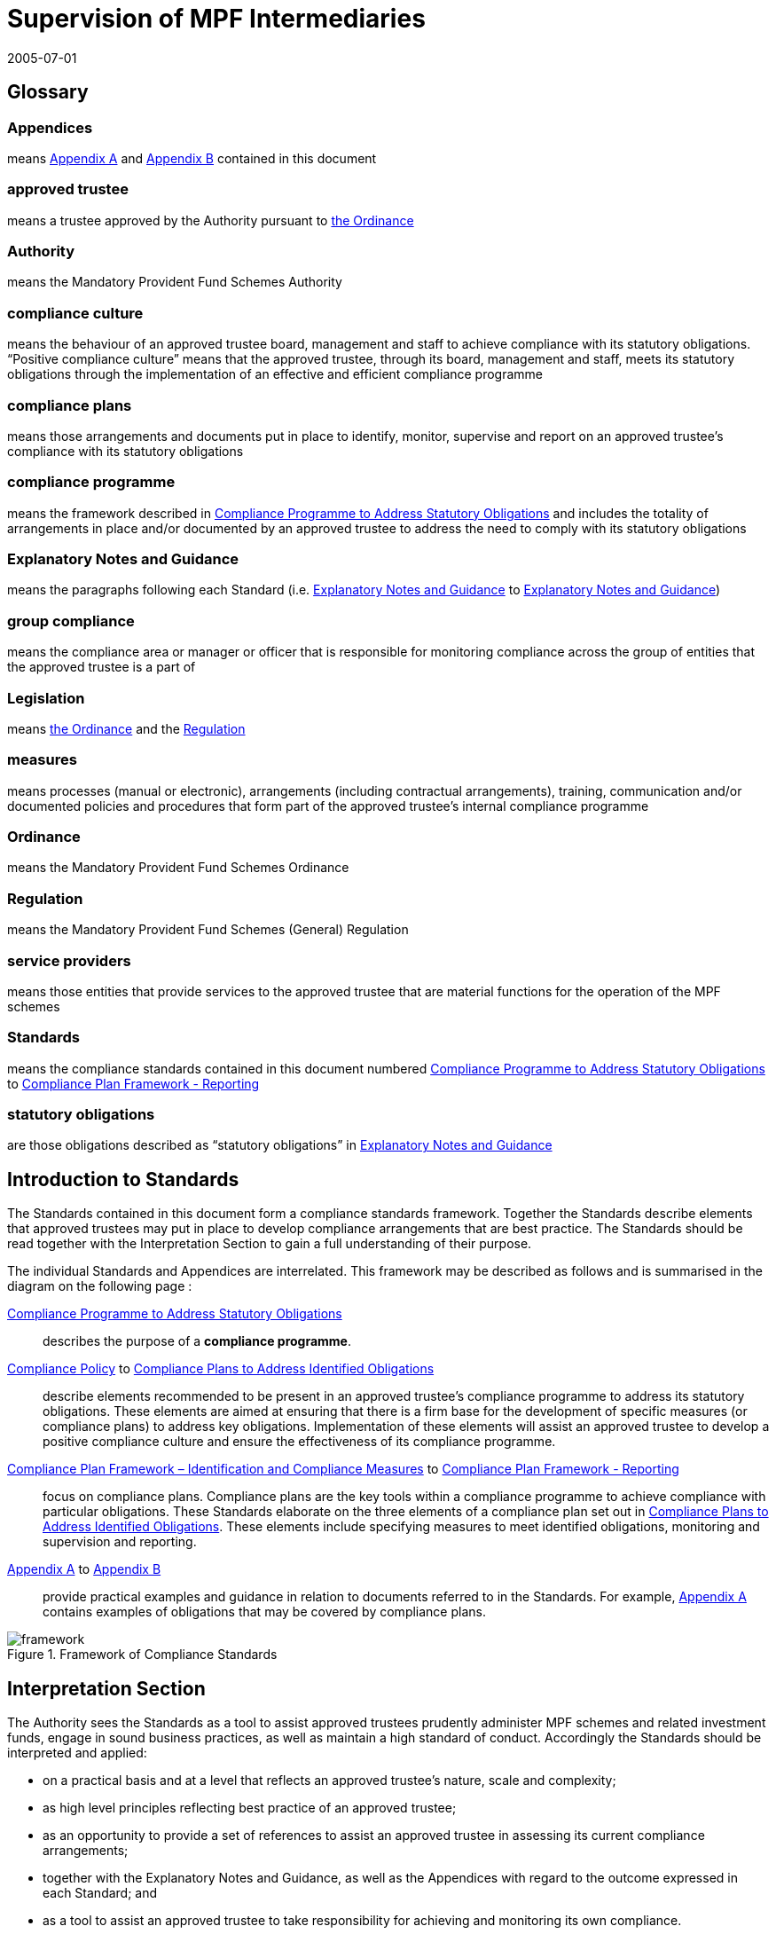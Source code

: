= Supervision of MPF Intermediaries
:edition: 1
:revdate: 2005-07-01
:copyright-year: 2005
:language: en
:title: Supervision of MPF Intermediaries
:doctype: Compliance Standards for MPF Approved Trustees
:draft:
:stem:
:xrefstyle: short
:appendix-caption: Appendix
:appendix-refsig: Appendix
:section-caption: Paragraph
:section-refsig: Paragraph
:table-caption: Table
:example-caption: Figure
:mn-document-class: mpfd
:mn-output-extensions: xml,pdf,html

// http://www.mpfa.org.hk/eng/legislation_regulations/legulations_ordinance/standards/files/compliance_standards_first_edition.pdf

== Glossary

=== Appendices

means <<appendix1>> and <<appendix2>> contained in this document

=== approved trustee

means a trustee approved by the Authority pursuant to https://www.elegislation.gov.hk/hk/cap485[the Ordinance]

=== Authority

means the Mandatory Provident Fund Schemes Authority

=== compliance culture

means the behaviour of an approved trustee board, management and staff to achieve compliance with its statutory obligations. "`Positive compliance culture`" means that the approved trustee, through its board, management and staff, meets its statutory obligations through the implementation of an effective and efficient compliance programme

=== compliance plans

means those arrangements and documents put in place to identify, monitor, supervise and report on an approved trustee's compliance with its statutory obligations

=== compliance programme

means the framework described in <<std1-0>> and includes the totality of arrangements in place and/or documented by an approved trustee to address the need to comply with its statutory obligations

=== Explanatory Notes and Guidance

means the paragraphs following each Standard (i.e. <<exp1-0>> to <<exp8-3>>)

// The document differentiates "Standard 1", "standard numbered S 1.0" and "Paragraph E 1.0". This is unnecessary and will not be persisted.

=== group compliance

means the compliance area or manager or officer that is responsible for monitoring compliance across the group of entities that the approved trustee is a part of

=== Legislation

means https://www.elegislation.gov.hk/hk/cap485[the Ordinance] and the https://www.elegislation.gov.hk/hk/cap485B[Regulation]

=== measures

means processes (manual or electronic), arrangements (including contractual arrangements), training, communication and/or documented policies and procedures that form part of the approved trustee's internal compliance programme

=== Ordinance

means the Mandatory Provident Fund Schemes Ordinance

=== Regulation

means the Mandatory Provident Fund Schemes (General) Regulation

=== service providers

means those entities that provide services to the approved trustee that are material functions for the operation of the MPF schemes

=== Standards

means the compliance standards contained in this document numbered <<std1-0>> to <<std8-3>>

=== statutory obligations

are those obligations described as "`statutory obligations`" in <<exp1-0>>

[preface]
== Introduction to Standards

The Standards contained in this document form a compliance standards framework. Together the Standards describe elements that approved trustees may put in place to develop compliance arrangements that are best practice. The Standards should be read together with the Interpretation Section to gain a full understanding of their purpose.

The individual Standards and Appendices are interrelated. This framework may be described as follows and is summarised in the diagram on the following page :

// we don't have ranges yet
<<std1-0>>:: describes the purpose of a *compliance programme*.
<<std2-0>> to <<std8-0>>:: describe elements recommended to be present in an approved trustee's compliance programme to address its statutory obligations. These elements are aimed at ensuring that there is a firm base for the development of specific measures (or compliance plans) to address key obligations. Implementation of these elements will assist an approved trustee to develop a positive compliance culture and ensure the effectiveness of its compliance programme.
<<std8-1>> to <<std8-3>>:: focus on compliance plans. Compliance plans are the key tools within a compliance programme to achieve compliance with particular obligations. These Standards elaborate on the three elements of a compliance plan set out in <<std8-0>>. These elements include specifying measures to meet identified obligations, monitoring and supervision and reporting.
<<appendix1>> to <<appendix2>>:: provide practical examples and guidance in relation to documents referred to in the Standards. For example, <<appendix1>> contains examples of obligations that may be covered by compliance plans.

.Framework of Compliance Standards

image::images/framework.png[]

////
Elements of Compliance Programme
Implementation of elements of a compliance programme to address statutory obligations and promote and maintain a positive compliance culture.
S 1.0 Compliance Programme
S 2.0 Compliance Policy
S 3.0 Compliance Resources
S 4.0 Compliance Training and Communication
S 5.0 Complaints Handling Procedures
S 6.0 Compliance Programme Maintenance and Review
S 7.0 Reporting Mechanisms to Board including Independent Director
S 8.0 Compliance Plans
S 8.1 Identification and Compliance Measures
S 8.2 Monitoring and Supervision
S 8.3 Reporting
Framework of Compliance Plans
Design and implementation of compliance plans to specifically address statutory obligations.
Managing Conflicts of Interest
Managing Significant Events
Monitoring Compliance with the Code of Conduct for MPF Intermediaries
Disclosure
Developing Compliance Plans
Development of specific compliance plans to address some key statutory obligations.
Monitoring and Supervising Outsourced Service Providers
////

[preface]
== Interpretation Section

The Authority sees the Standards as a tool to assist approved trustees prudently administer MPF schemes and related investment funds, engage in sound business practices, as well as maintain a high standard of conduct. Accordingly the Standards should be interpreted and applied:

* on a practical basis and at a level that reflects an approved trustee's nature, scale and complexity;

* as high level principles reflecting best practice of an approved trustee;

* as an opportunity to provide a set of references to assist an approved trustee in assessing its current compliance arrangements;

* together with the Explanatory Notes and Guidance, as well as the Appendices with regard to the outcome expressed in each Standard; and

* as a tool to assist an approved trustee to take responsibility for achieving and monitoring its own compliance.


The Explanatory Notes and Guidance sections as well as the Appendices are for reference only and are not intended to be prescriptive.

In the design and implementation of its compliance programme, an approved trustee may look to the Standards, guidance from its parent entity and/or refer to other published international and regional best practice and texts to determine the design and implementation of each element of its compliance programme that will be most appropriate for it.

The design and implementation of the compliance programme of an approved trustee will depend on the nature, scale and complexity of an approved trustee's operations. For example, measures that are appropriate for a stand-alone approved trustee may be different from those appropriate for an approved trustee that is part of a global group. The extent of outsourcing of the approved trustee's functions will also impact on the design and implementation of the compliance programme.


// == Standards

// === S 1.0 Standard 1
[.standard]
[[std1-0]]
== Compliance Programme to Address Statutory Obligations

An approved trustee should have in place a compliance programme to help it meet its statutory obligations.

The compliance programme should be documented and provide a framework enabling the approved trustee to monitor and ensure compliance with its obligations, as well as address any compliance breach issues.

[.guidance]
[[exp1-0]]
=== Explanatory Notes and Guidance

An approved trustee must comply with obligations under the Legislation, including the general trustee duties as well as specific requirements relating to the operation of MPF schemes. These obligations can be described as the "`*statutory obligations*`" of an approved trustee, which include (but are not limited to):

* exercising a level of care, skill, diligence and prudence that may reasonably be expected of a prudent person who is acting in the capacity of a trustee and is familiar with the operation of MPF schemes;
* acting in the interest of scheme members and not in an approved trustee's own interest;
* supervising and exercising proper control over all service providers appointed or engaged for the purpose of its MPF Schemes; and
* ensuring that scheme assets are invested and safeguarded in the interest of scheme members.

A compliance programme should be documented and may comprise the following elements:

. a compliance policy endorsed by the Board of Directors;

. compliance resources, including human and financial;

. compliance training and communication;

. complaint handling procedures;

. compliance programme maintenance and review;

. reporting mechanisms to the Board of Directors; and

. compliance plans to address, manage and meet the following obligations:

** statutory obligations, including general trustee duties and specific requirements relating to the operation of MPF schemes;

** governing rules;

** approval conditions;

** MPF Guidelines and Codes;

** relevant codes of conduct issued by the approved trustee; and

** relevant internal policies of the approved trustee.

In designing and implementing a compliance programme, an approved trustee may look to these Standards, guidance from its parent entity and/or refer to other published international and regional standards and texts to determine the design and implementation of each element that will be most appropriate for it.

The design of a compliance programme will depend on the nature, scale and complexity of an approved trustee's operations. For example, measures that are appropriate for a stand-alone approved trustee may be different from those appropriate for an approved trustee that is part of a global group. The extent of outsourcing of the approved trustee's functions will also impact on the design of the compliance programme.

All critical elements of a compliance programme should be documented. In particular, an approved trustee is encouraged to develop a document that explains what elements have been put in place and how each element is supervised and monitored. While a compliance framework may be documented in more than one document, it is important that a summary document be available, particularly where an approved trustee's framework may be part of a larger compliance framework across its group of associated entities. In this instance, the summary document should explain how the processes in the approved trustee's operations fit into the group compliance framework. An approved trustee should be able to explain the linkages and may refer to other relevant documents.

This document will enable an approved trustee's Board of Directors, relevant staff and relevant service providers to understand the overall design and implementation of the compliance programme across the approved trustee's business.

This document is recommended to be held centrally with a designated owner, such as the compliance manager. This will enable the approved trustee to

more effectively review and update the compliance programme and to easily show regulators and auditors its overall compliance programme in a clear and concise manner.

In addition, the compliance programme document should be periodically provided to the approved trustee's Board of Directors, with any material amendments since the last review highlighted. As the approved trustee's Directors are ultimately responsible for ensuring the effectiveness of the compliance programme, they should have the opportunity to review and enquire about the design and maintenance of the compliance programme. Furthermore, obtaining the agreement of the approved trustee's Board of Directors on the design of a compliance programme is an important step in implementing a positive compliance culture.


[.standard]
[[std2-0]]
== Compliance Policy

An approved trustee should develop and maintain a compliance policy that drives the organization towards a positive compliance culture and encourages compliance practices.

The compliance policy should be documented and endorsed by the approved trustee's Board of Directors. This policy should be presented in plain language and be readily available to management, staff and service providers.


[.guidance]
[[exp2-0]]
=== Explanatory Notes and Guidance

A positive and accepted compliance culture is fundamental for the successful implementation and management of a compliance programme. This culture needs to be driven by the Board of Directors of an approved trustee and be defined by them in a documented compliance policy.

A documented compliance policy allows the compliance programme to be put into context by ensuring that all relevant staff and service providers are aware of its importance and relevance in carrying out their functions (refer to Appendix 1 – AS 1.0 for further discussion of compliance plans covering outsourced service providers). This, in turn, encourages a positive compliance culture.

The compliance policy needs to be clearly communicated to ensure all relevant staff understand the importance of compliance in the operation of the business of approved trustee and to stress to service providers the importance of compliance in performing any outsourced functions of the approved trustee.

A clearly articulated policy noting the negative impact and consequences of not reporting breaches can help to encourage a culture of breach reporting. Such a policy may outline the ramifications of non-reporting, including termination of employment.

An approved trustee's compliance policy is not expected to be generic and to simply mirror the broad compliance policy of the trustee's parent entity. An approved trustee needs a compliance policy that reflects its operations as well as the unique position of trust and the obligations that flow from being an approved trustee. This unique position may translate into a compliance policy which requires compliance to be mandatory. For example, the policy may state that:

[quote]
____
compliance with laws, guidelines, codes and internal policies is mandatory for all aspects of our business. Staff responsible for compliance and for achieving compliance must always act in the interest of our scheme members and not in our own interest. Where an action or decision is not carried out in the interest of our scheme members, that person is immediately responsible for reporting the same in line with documented procedures. The non-reporting of a breach is considered more serious than the breach itself.
____

An approved trustee should develop a policy that best reflects its culture. There is no set length for the policy, though it needs to be easily understood.

[.standard]
[[std3-0]]
== Compliance Resources

An approved trustee should have adequate and independent compliance resources to monitor its compliance and to ensure that compliance reporting is timely, accurate and complete.

[.guidance]
[[exp3-0]]
=== Explanatory Notes and Guidance


An approved trustee is expected to have designated compliance resources, including a compliance manager. The compliance manager is expected to:

[lowerroman]
. have seniority within the approved trustee and be responsible, together with an approved trustee's Board of Directors, for assisting business owners within the approved trustee to implement the compliance programme and ensure it is effective;

. have relevant experience and qualifications to effectively advise on the implementation of a compliance framework;

. have access to sufficient resources (including external resources) to monitor the compliance programme, including financial and human resources; and

. be independent so that an objective and reasoned view, free of any encumbrance, can be formed.

Having a designated, independent compliance manager enables an approved trustee to manage and implement its compliance programme across its different business functions. It may also provide a level of independence in the monitoring and supervision of compliance to better enable an approved trustee to ensure truth and accuracy in its compliance and breach reporting.

Having a designated compliance manager does not absolve the compliance obligations of each business area. It does, however, provide a resource that may assist a business area to review its level of compliance with the stated compliance policy. In this instance, the compliance manager may provide the necessary independence to ensure that the business area is not undertaking all of its own monitoring and supervision.

The compliance manager should have sufficient seniority and authority within an approved trustee, with direct access to the Board of Directors (or its designated representatives), so that (s)he is able to identify strategic compliance issues across the business and to negotiate with business heads. For example, it may be prudent for a compliance manager to participate in the due diligence reviews before the appointment of service providers and before the issue of offering documents to scheme members.

A compliance manager often has either a legal or accounting background, but other disciplines may also be relevant. In particular, a compliance manager needs to have strong verbal and written communication skills, a clear understanding of an approved trustee's statutory obligations, as well as sound knowledge of an approved trustee's business.

It is also important that the compliance manager undertakes training in relation to compliance and has the ability to access compliance conferences as well as other mentoring and training opportunities. This will enable the compliance manager to provide the necessary guidance and advice to the approved trustee.

In relation to service providers, an approved trustee needs to determine whether a service provider's compliance arrangements are appropriate. Depending on the nature of the service outsourced by an approved trustee, the approved trustee needs to exercise judgement in deciding whether a particular compliance arrangement is suitable. One important element to consider in determining the suitability of a service provider's compliance arrangement is the review process. Regular reviews by a party (internal or external) not directly involved in the business area concerned will better ensure the effectiveness of the compliance arrangement.


[.standard]
[[std4-0]]
== Compliance Training and Communication

An approved trustee should achieve and sustain a positive compliance culture by ensuring that relevant staff understand his/her respective role in meeting the trustee's statutory obligations.

[.guidance]
[[exp4-0]]
=== Explanatory Notes and Guidance

An approved trustee is expected to have training and communication measures to enable its directors, all relevant staff and, where appropriate, service providers to be aware of (at an appropriate level):

[lowerroman]
. its compliance programme;

. its broad statutory obligations;

. the specific statutory obligations relevant to their respective roles; and

. the approved trustee's relevant internal codes, guidelines and policies.

These measures should be documented, reviewed regularly and updated as and when necessary.

Training in respect of relevant obligations or an orientation programme should be provided for new directors and staff. Compliance training materials need to be practical and easily understood by the target audience. It is also good practice that the training materials be reviewed (and updated where necessary) on at least an annual basis. An approved trustee may include knowledge tests to assess the effectiveness of the training. The delivery of training may be formal or informal depending on what is appropriate, e.g., in relation to directors, it may be appropriate to provide them with the relevant information documents at board meetings. In this instance, it would be important to have a person available to answer any questions raised.

There should be proactive communication from the Board of Directors, chief executive officer, senior management or the compliance manager to keep relevant staff informed about compliance issues. Effective communication could maintain staff awareness of compliance and develop a culture of breach- reporting. Communication could take the form of regular e-mails on current developments, internal discussions on regulatory developments that may affect the duties of relevant staff within an approved trustee, or compliance newsletters/alerts in which fundamental/urgent compliance messages can be delivered. An approved trustee should encourage feedback from staff on compliance issues.

Where an operational function, e.g., MPF administration, custodial services or fund management, is outsourced by an approved trustee, it is a good practice for the approved trustee to check that the service provider has measures in place so that its relevant staff are aware of obligations the statutory obligations that apply to an approved trustee, in particular, those obligations that relate to the function being outsourced. It may also be appropriate in some circumstances for the service provider to be aware of the approved trustee's compliance programme and approved trustee's internal codes, guidelines and policies.

[.standard]
[[std5-0]]
== Complaints Handling Procedures

An approved trustee should have in place measures that enable the proactive and timely management of complaints from scheme members and participating employers.

[.guidance]
[[exp5-0]]
=== Explanatory Notes and Guidance

Complaints are a valuable early-warning device and repeated complaints often indicate a systemic problem that needs to be addressed. An approved trustee should have complaints handling processes to deal with complaints received from scheme members and participating employers. It is a good practice for an approved trustee to:

[lowerroman]
. document its complaint handling procedures;

. provide a definition of what is considered to be a complaint;

. communicate (at an appropriate level) its complaint handling procedures to all relevant staff, intermediaries and service providers;

. communicate its service standards to scheme members and participating employers;

. proactively manage complaints by:

** recording the date, source and type of complaint;

** applying service standards in relation to their resolution; and

** investigating the reason for the complaint to determine if it is reflective of a systemic or easily preventable event; and

. nominate an officer responsible for reporting to the compliance manager on any complaints that are not responded to within the service standards specified by the approved trustee.

*Service standards* may refer to the number of days the approved trustee will take to respond to a complainant. There may be different response times depending on the nature of the complaint. Further, the response time to acknowledge a complaint will often be much shorter than the time required to respond to issues raised in a complaint.

An approved trustee is encouraged to develop a document that clearly defines what it regards to be a complaint. There may be different approaches taken by different approved trustees, e.g., some approved trustees may consider that any concern expressed by a scheme member or participating employer amounts to a complaint, whilst others may define a complaint as containing both an expression of dissatisfaction and a request for rectification/compensation.

An approved trustee is also encouraged to communicate to scheme members and participating employers to raise their awareness of the process that will be followed when a complaint is made.

What is communicated internally and to complainants will often be different. An approved trustee will need to determine what messages it wants to deliver to its relevant staff, intermediaries and service providers, and to the complainant.

Documented procedures to manage complaints may address the following areas:

[lowerroman]
. ensuring that scheme members are advised in writing of whom to contact in the event that they have a complaint;
. causing any complaint to be investigated in order to determine whether there is a reasonable basis for the complaint;
. responding to all complaints in a timely manner by acknowledging the complaints in writing and following up with responses to the complaint within a reasonable period of time;
. where a complaint cannot be resolved within a reasonable period of time, ensuring that a written update of the status of the complaint is provided to the complainant on a regular basis;
. where a complaint has been established, taking reasonable steps to resolve the complaint and address the issue(s) leading to the complaint;
. recording relevant information about individual complaints including:
** the nature and source of the complaint;
** the business area to which the complaint relates;
** the response time;
** the impact of the complaint on the approved trustee; and
** any remedial actions and improvements resulting from the complaint;
. performing regular trend analyses, and assessing the existence of any recurring or systemic issues on a regular basis and undertaking remedial actions; and
. determining whether complaints should be reported to the Authority.

[.standard]
[[std6-0]]
== Compliance Programme Maintenance and Review
An approved trustee should monitor the effectiveness of its compliance programme by having measures in place for its maintenance and review.

[.guidance]
[[exp6-0]]
=== Explanatory Notes and Guidance

It is a good practice of an approved trustee to implement and document measures to enable the regular review and maintenance of material aspects of its compliance programme. In order to be effective, these measures should:

[lowerroman]
. identify an officer who is responsible for the maintenance and review of the compliance programme;

. state the frequency for the reviews to be conducted; and

. identify events that may trigger an ad hoc review of the effectiveness of the compliance programme.

An approved trustee is encouraged to put in place a timetable for the general review and maintenance of its compliance programme and its associated documents and measures to ensure its continued effectiveness. This timetable may include:

* the endorsement of the compliance policy, incorporating any changes as a result of the regular review, by the Board of Directors at a regular interval (e.g. annually);

* a regular review of the adequacy of compliance resources, taking into account any changes in the approved trustee's operations; and

* a schedule to review operational compliance plans to maintain their accuracy and adequacy.

It is important that an approved trustee focuses on what it sees as key risk areas in relation to the effectiveness of its ability to comply with its obligations. The timing and depth of review will depend on the level of risk as well as other priorities. It is not anticipated that an approved trustee's compliance programme will be fully reviewed on an annual basis unless an approved trustee has concerns in regard to the effectiveness of its programme.

A proactive and timely review and maintenance programme supports a positive compliance culture and ensures the continued effectiveness of the compliance programme.


An approved trustee should document not only the timing of regular reviews of elements of its programme, but also identify and document triggers that may give rise to the need for an ad hoc review of certain parts of a compliance programme. These triggers should be considered in the context of their ability to materially impact on the approved trustee's ability to comply with its obligations. Examples of such triggers may include the following:

[lowerroman]
. changes in the Legislation and other relevant legislation;

. turnover of experienced staff;

. changes in key senior management;

. changes in parent entity or group structure;

. substantial growth or changes in business;

. changes in distribution channels;

. significant increase in complaints from scheme members;

. changes in, or addition of, an outsourced service provider;

. addition of a new fund;

. updates or changes in IT system;

. merger or takeover of another trust business;

. recommendations given by regulators;

. disciplinary actions imposed by regulators; or

. significant issues raised by the auditor or other independent reviewer.

Recommendations arising from a compliance review and their basis should be documented, with a timeframe set for implementation and an owner of the change process appointed. It is worthwhile to note that a compliance review of procedures may not necessarily result in the addition or tightening of procedures or even a change. It will depend on the nature of events which triggered the ad hoc review. An approved trustee needs to consider what procedures will work better in its particular circumstances. For example, procedures may be amended to make them more flexible and hence achieve the desired compliance outcome. Other procedures may be reduced or removed to avoid unnecessary duplication and cost.

[.standard]
[[std7-0]]
== Reporting Mechanisms to the Board of Directors including the Independent Director

The Board, including the independent director, should be provided with timely and accurate information so that they are able to take responsibility for monitoring compliance of an approved trustee's operation.

[.guidance]
[[exp7-0]]
=== Explanatory Notes and Guidance

An approved trustee is expected to have in place documented reporting measures to the Board of Directors and, in particular, the independent director. The information provided in the reports must cover material issues that directors should be aware of as well as provide them with enough background information so that they can understand the issues clearly. In particular, it is a good practice for the information to cover both actual and potential (where reasonably foreseeable) significant compliance issues.

A primary objective of the measures is to ensure that the Directors are provided with all the relevant information needed to enable them to effectively discharge their duties of ensuring the effectiveness of the compliance programme.

An approved trustee must ensure its Board members are adequately informed of all relevant compliance issues. It may provide compliance reports to Board members that cover:

[lowerroman]
. material legislative, regulatory or policy changes and their potential impact on the business operations of the approved trustee;
. key issues arising from compliance reviews and audit findings concerning compliance issues;
. the nature and volume of complaints and follow-up actions taken;
. significant events, breaches and follow-up actions taken;
. communication with regulators in relation to compliance failures and regulatory breaches; and
. recommendations arising from a compliance programme review (<<std6-0>>).

Reporting must be on a regular basis though in some instances it may be necessary to report a matter to the Board of Directors urgently. An approved trustee should determine appropriate reporting protocols that address its business needs. These protocols may change from time to time.

An independent director brings broader and objective perspectives to the decision making process of the Board and enhances the corporate governance of an approved trustee. The more the independent director is aware of compliance issues, the more (s)he can provide the necessary checks and balances from an independent perspective. This could strengthen the strategic planning of the Board.

Compared with executive directors, an independent director may not have an intimate understanding of the approved trustee's day-to-day operations. The compliance reports to Board members should therefore provide sufficient detail and background. Additional measures to assist the independent director in discharging his/her duties may include providing him/her with access to background references through a central point of contact such as the chief executive officer, the company secretary, or any other designated person such as the compliance manager.

[.standard]
[[std8-0]]
== Compliance Plans to Address Identified Obligations

An approved trustee should have in place compliance measures that enable it to effectively identify, monitor, supervise and report on its statutory obligations.

[.guidance]
[[exp8-0]]
=== Explanatory Notes and Guidance

An approved trustee is expected to have, as part of its compliance programme, documented operational compliance plans to address, manage and meet the following obligations:

* statutory obligations, including the general trustee duties and specific operational requirements;

* governing rules;

* approval conditions;

* MPF Guidelines and Codes;

* relevant codes of conduct issued by the approved trustee; and

* relevant internal policies of the approved trustee.

An approved trustee may have a number of documents that make up its compliance plans (these documents may include policies, procedures, protocols, guidelines and so on).

An approved trustee is encouraged to document a summary of its compliance plans, as this provides an overview of how many compliance plans are in place and what obligations they cover.

A compliance plan should comprise the following three elements which are further elaborated in <<std8-1>> to <<std8-3>>:

<<std8-1>>:: _Identification and Compliance Measures_
+
* identifies the relevant obligations and specifies the compliance measures that address those obligations (e.g., with documented operational procedures);

<<std8-2>>:: _Monitoring and Supervision_
+
* explains how compliance with the relevant obligations is to be supervised, monitored and reported; and

<<std8-3>>:: _Reporting_
+
* details how breaches are to be reported and addressed.

It is anticipated that some compliance plans may be high level where specific obligations are incorporated into operational systems.

An approved trustee may find it beneficial to summarize the supervision and monitoring and breach reporting procedures across its main functions into a diagrammatic document (refer to <<appendix2>> for an example). This summary document may also be used as a valuable training tool for new staff and directors.

Where an approved trustee outsources operational functions, e.g., MPF administration, custodial services and fund management, to a service provider, an approved trustee should, as part of its due diligence and contractual arrangements, be satisfied that the service provider has adequate measures in place to ensure the obligations stemming from the outsourced function will be met.

Furthermore, in documenting compliance plans, it is appropriate to reflect those obligations that are carried out by an outsourced provider on a day-to-day basis.

[.standard]
[[std8-1]]
=== Compliance Plan Framework – Identification and Compliance Measures

An approved trustee should have in place documented processes and controls that enable it to know what obligations need to be complied with and what they need to do to comply.

[.guidance]
[[exp8-1]]
==== Explanatory Notes and Guidance

An approved trustee needs to ensure that it has compliance plans that identify its obligations and what compliance measures are in place to address those obligations.

The document or documents should describe the relevant obligation (either specifically or broadly) being addressed, how that obligation arises (e.g., Legislation, approval conditions, governing rules, etc.) and describe the measure in place to ensure compliance with that obligation.

The details contained in the plan will vary. For example, the measure may refer to a procedures manual that is in place, or describe the fact that the MPF operational obligations are incorporated into the operating systems. It is not anticipated that the plan will detail every obligation in the Legislation. The description of the obligation and measures may be set out in table form. Obligations may also be grouped together, as the measures may be the same.

It is also anticipated that a compliance plan will necessarily be high level where the relevant obligations are carried out by an outsourced service provider.

An approved trustee should aim to be able to answer the question – _how do our relevant staff know what obligations they need to comply with and what they need to do, or not do, to ensure compliance with those obligations?_

The compliance measures of a specific statutory obligation may be presented in various forms, such as documented information and guidance, checklists, procedures manuals or controls within the operating systems. These measures should then be tested for effectiveness on a regular basis. The following examples may assist an approved trustee in preparing compliance plans.

[[example1]]
====

[cols="2"]
|===
| Obligation | Notification to defaulters of failure to pay contributions

| Compliance Measures
a|
* System reports generated within x days of month-end identifying defaulters and provided to relevant manager.
* Documented procedures to calculate amount.
* Documented follow-up procedures with timeframe.
* Documented procedures for reporting to the Authority.
|===
====

[[example2]]
====

[cols="2"]
|===
| Obligation | Acting in the interest of scheme members and not in the
 trustee's own interest

| Compliance Measures
a|
* Induction processes provided to directors and staff explaining this general trustee duty.
* Annual strategy meeting by Board of Directors to determine the on-going viability of the scheme in respect of the trustee's duty to act in the interest of scheme members and not in the trustee's own interest.
* The authority provided to senior operational managers to not follow procedures if the requirement to act in the interest of scheme members and not in the trustee's own interest is not complied with.
|===
====


It is a good practice for an approved trustee to ensure its compliance measures are reflective of the compliance risks identified in its risk management strategy and plans. This may be undertaken as part of the approved trustee's overall risk management planning. An approved trustee is expected to ensure that compliance measures are appropriate by measuring the impact of a breach of that obligation. The objective is to identify if too much, or too little, compliance effort is being applied to a particular obligation.

As there is a relationship between a compliance risk and the measures that need to be put in place to address it, an approved trustee should identify its most significant regulatory risks in its risk management plan. Often, a risk is identified as significant by a high likelihood of the risk occurring and its impact on the approved trustee's operations or scheme members.

It is appropriate that stronger compliance measures be put in place to reduce the likelihood of occurrence of higher risk events. Conversely, where a lower compliance risk is identified, the strength of the measure put in place may be lower. Each approved trustee must determine what is appropriate for its own circumstances.

[.standard]
[[std8-2]]
=== Compliance Plan Framework – Monitoring and Supervision
An approved trustee should monitor and supervise its compliance with its statutory obligations.

[.guidance]
[[exp8-2]]
==== Explanatory Notes and Guidance

An approved trustee is expected to have in place compliance plans that explain how compliance with obligations is being monitored, supervised and reported. (it is not expected that the compliance plan shows why a particular supervision and monitoring process is nominated.)

*Monitoring* may refer to the act of observing whether rules are obeyed via collecting information. It could be used to check what has happened and what is currently happening. *Supervision* may refer to the more general observation of the behaviour of a person or group. It is a proactive means of ensuring that the performance or operation of an organization is being carried out.

An approved trustee's compliance plans should describe the supervision and monitoring process and assign individuals to be responsible for undertaking it in specific obligations. Compliance plans may also set out the reporting process for confirming that compliance has been achieved or that a breach has occurred. An approved trustee may determine what is material and what is necessary to enable it to understand whether or not it is complying. The information provided must be useful and appropriate and at a level where proper attention may be given to it.

The supervision, monitoring and reporting measures may be described at a high level or may be specified for each obligation, or groups of obligations, identified. The outcome being sought by the Standard is that it shows generally how supervision and monitoring occurs.

Supervision and monitoring measures need to be able to at least identify significant and systemic breaches in a timely manner.

Supervision and monitoring measures need to allow for the assessment of compliance at a level that is reasonable, based on an approved trustee's assessment of the risk of non-compliance, the impact on scheme members and the cost of implementing those measures. It is appropriate for an approved

trustee to adjust its monitoring and supervision levels based upon the impact and likelihood of a risk occurring.

This means different levels of monitoring and supervision may be applied to different obligations. For example, some processes only need to be monitored annually, while others may need to be monitored on a more regular basis. Supervision and monitoring measures do not necessarily need to be continuous. The appropriate level of supervision and monitoring will depend on the nature and risk of the activity being monitored. Where the approved trustee is part of a larger group of entities it may also be appropriate for supervision and monitoring measures to be put in place at a group level. However, the approved trustee will need to be satisfied that the group compliance arrangements across the group are appropriate for the administration of MPF funds.

An approved trustee must also be aware of the supervision, monitoring and reporting procedures put in place by its outsourced service providers. These procedures may then be supplemented by a periodic review by the approved trustee.

Where the risks to scheme members are considered to be high (i.e. high impact and high likelihood), more substantial processes may be required. The following are possible examples of monitoring and supervision measures (which will need to be assessed by each approved trustee for appropriateness):

* sample testing;
* self-certification, including independent verification where appropriate;
* questionnaires;
* customer surveys;
* periodic due diligence using checklists and site visits;
* periodic review of audit trails, compliance monitoring modules and system generated exception reports by qualified people, independent of the day-to- day processing staff;
* reconciliations; and
* IT based checks as part of operating systems.

Any material results of supervision and monitoring measures are expected to be reported to an approved trustee's Board of Directors on a pre-determined basis. To ensure accuracy of this reporting, there should be a level of monitoring and supervision that is independent, as far as practicable, from the process being monitored and supervised. This will ensure more accurate reporting on compliance. A documented compliance plan and the use of a designated, independent compliance manager as detailed in Standard 3 will assist an approved trustee to achieve this outcome.

[.standard]
[[std8-3]]
=== Compliance Plan Framework - Reporting
An approved trustee should report and address material breaches in a timely and reasonable manner.

[.guidance]
[[exp8-3]]
==== Explanatory Notes and Guidance

An approved trustee should ensure that its compliance plans detail how compliance breaches are to be reported, escalated and addressed.

These Standards are meant to apply to breaches of statutory obligations. Other breaches, e.g. of internal policies and codes, may be treated in a different way.

The procedure on how a breach is to be reported and addressed will depend on the materiality of the breach and its impact. Some breaches may only be reported within a business area, whilst others because of their materiality are required to be reported to the chief executive officer or the Board. The level of reporting must reflect the seriousness of the breach including whether it is of a systemic nature.

Types of breaches may include not only breaches of statutory obligations, but also breaches of compliance measures or procedures. The impact of a breach will depend on a number of factors, including:

* whether it has any impact on scheme members;

* whether it is reportable to the Authority;

* how often it has occurred (i.e. whether it is systemic);

* whether it is a breach of an internal process or policy;

* whether there is a reputational risk to the approved trustee; and

* the cost of rectification.

An approved trustee is expected to, in relation to material obligations, undertake a process of identifying the type of breaches that may occur and their impact in order that it can ascertain:

[lowerroman]
. to whom the breach should be reported;

. in what timeframe it should be addressed; and

. how it should be addressed (including rectification and preventative measures).


Whilst all breaches should be recorded in some way, material breaches should be documented, noting the cause and time of the breach, how the breach is going to be addressed, by whom, and in what timeframe. A register of material breaches should be maintained by the compliance manager to assist in the central management of breaches.

The cause or source of any material breach should, if possible, be clearly identified. By understanding and documenting the cause of the breach, it is easier to ensure that it is addressed in the most appropriate way, in particular, how it can be prevented from happening again.

The responsibility for addressing breaches may often rest with the relevant business area (unless it would be inappropriate to do so) to promote a level of ownership of addressing the breach. The compliance area may be responsible for monitoring that the breach has been addressed and any appropriate preventative measures put in place. This will ensure that there is some independent checking of the quality of the measures and independent reporting on whether or not the breach has been addressed.

A similar process is expected to be in place in relation to functions outsourced, e.g., MPF administration, custodial services and fund management, to service providers to enable the approved trustee to effectively manage breaches notified to it by the service provider.

[appendix]
[[appendix1]]
== Developing Compliance Plans – Some Considerations

<<appendix1-0>> to <<appendix5-0>> are practical examples of statutory obligations that may be covered by compliance plans.

[.standard]
[[appendix1-0]]
=== Monitoring and Supervising Outsourced Service Providers – Example compliance plan obligation identified by an approved trustee

____
As an approved trustee, we have compliance plans to ensure outsourced service providers have compliance measures to meet the approved trustee obligations delegated to them. These plans are aimed at ensuring service providers are supervised and monitored at an appropriate level and that the required reporting measures are in place.
____

[.guidance]
[[exp-a1-0]]
==== Explanatory Notes and Guidance

The measures put in place by each approved trustee to meet this example obligation would be different . The following are notes on what considerations an approved trustee may take into account.

===== Obligations

The use of outsourced service providers does not diminish the responsibility of an approved trustee to ensure that the outsourced service is conducted in compliance with the approved trustee's own obligations.

When appointing an outsourced service provider, an approved trustee is expected to ensure that the service provider communicates its compliance policy and that it has and maintains a compliance programme that enables it to meet the approved trustee's delegated duties.

A compliance plan for outsourced services would need to contain supervision and monitoring as well as reporting measures. The level and type of measures will depend on factors such as the relationship between the approved trustee and the outsourced service provider and the level of risk of the activity outsourced.

===== Relationship with service provider

The relationship between an approved trustee and its service provider influences the types of compliance measures, as different relationships require different considerations.

For a new service agreement to be entered into, an approved trustee is encouraged to ensure that the agreement with the service provider specifies:

[lowerroman]
. that the service provider maintains a compliance programme to address the obligations under the agreement;
. how the approved trustee will monitor and supervise the service provider; and
. what reporting measures must be met.

For executed service agreements, an approved trustee is encouraged to review the agreement and to check whether the following areas are being covered:

[lowerroman]
. that the service provider maintains a compliance programme to address the obligations under the agreement;
. how the approved trustee will monitor and supervise the service provider; and
. what reporting measures must be met.

The level and type of supervision and monitoring measures will be determined by the type of service being provided and the relationship an approved trustee has with that service provider. Where the type of service is considered to be of a higher risk, e.g., safe custody or investment of assets, proactive and regular supervision and monitoring should be put in place.

Where the service provider is part of an approved trustee's group entity, the following considerations may be relevant when determining the type of supervision and monitoring measures:

[lowerroman]
. the service provider may be monitored by the same compliance and/or internal audit function as the approved trustee; or
. the service provider and the approved trustee may operate on the same computer system and hence have identical controls in place; or
. the service provider and the approved trustee may be located on the same floor allowing daily interaction of staff, increasing the risk of collusion.

In this instance, the compliance measures across the group should have sufficient flexibility to address an approved trustee's fiduciary relationship with its scheme members. In particular, the compliance reporting in relation to the compliance of MPF products must be clearly distinguished.

It may also be appropriate to monitor compliance as if the activity was being performed by an approved trustee and not outsourced. This may avoid unnecessary duplication of reporting within the group and may provide the approved trustee with more influence over what measures need to be put in place.

Where the service provider is a third party, an approved trustee may wish to consider:

[lowerroman]
. how the activities performed by that service provider are regulated and what is the regulatory approach of that regulator;
. whether that service provider provides the same services to other approved trustees, and if so, does this create a conflict in terms of the service provider's capacity or willingness to prioritize a smaller approved trustee's service over that of a larger approved trustee;
. whether the directors and relevant staff of that service provider have a close relationship with those of the approved trustee; and
. how practical it is for the approved trustee to exercise its rights to terminate the service agreement.

Where the service provider is a third party, the approved trustee may have less influence over the types of measures that the service provider puts in place. In this case, the compliance measures of the approved trustee may focus on obtaining a broad understanding of the compliance framework in place by the service provider. Further the approved trustee may seek assurances in relation to the ability of the service provider to comply on an ongoing basis.

The less influence an approved trustee has, the more it may ask the service provider to provide independent measures to monitor the level of compliance. For example, this may include copies of customer satisfaction surveys or confirmation by an auditor of the service provider's ability to comply.

===== Level of risk

The level of risk of the business activities outsourced is also an important factor to determine what compliance measures are appropriate. An approved trustee may consider that the level of risk is greater where:

[lowerroman]
. the activity is complex;
. the rules governing the activity are open to different interpretations;
. the financial impact on scheme members would be significant should the activity not be carried out properly;
. the reputational damage to the approved trustee would be significant should the activity not be carried out properly;
. it would be difficult for the approved trustee to find a replacement service provider should the current service provider cease to be in business; and
. the activity is further sub-contracted to another service provider.

The greater the risk, the tighter the supervision and monitoring should be and the more regular the reporting should be. This may include measures that require the service provider to report to the approved trustee on a regular basis in relation to specific obligations. These reports should describe how the service provider is ensuring compliance, including any compliance reviews it has undertaken and the results of those reviews.

===== Examples of considerations for specific outsourced service providers

[loweralpha]
. An approved trustee is encouraged to ensure that its compliance plan in relation to supervising and monitoring of investment managers includes:
[lowerroman]
.. compliance with the Legislation, MPF Guidelines and Codes, governing rules and approval conditions ;
.. compliance with the investment management agreement;
.. reporting of investment performance and compliance with stated investment objectives;
.. compliance with stated investment objectives and an appropriate asset allocation strategy;
.. immediate reporting of breaches that need to be disclosed to the Authority;
.. compliance by the investment manager with the "`Fund Manager Code of Conduct`" issued by the Securities and Futures Commission;
.. significant events of the parent group, in particular, any material regulatory issues in other jurisdictions that may have impact on the capability of the investment manager to conduct the delegated activities of the approved trustee;
.. the investment manager's record in achieving agreed service levels including:
*** reporting deadlines;
*** reporting breaches of investment restrictions; and
*** errors in portfolio reporting; and
.. the investment manager's process for appointing and monitoring sub- investment managers.
. An approved trustee is encouraged to ensure that its compliance plan in relation to supervising and monitoring custodians includes:
[lowerroman]
.. compliance with the Legislation, MPF Guidelines and Codes, governing rules and approval conditions ( where applicable);
.. compliance with the custodial agreement;
.. the custodian's record in achieving agreed service levels including:
*** reporting deadlines;
*** reporting breaches of investment restrictions; and
*** errors in portfolio reporting;
.. audit report on the custodian's system of controls;
.. net assets of the custodian;
.. the custodian's process for appointing and monitoring sub-custodians; and
.. significant events of the parent group, in particular, any material regulatory issues in other jurisdictions that may have impact on the capability of the custodian to conduct the delegated activities of approved trustee.

[.standard]
[[appendix2-0]]
=== Managing Conflicts of Interest – Example compliance plan obligation identified by an approved trustee:

"`As an approved trustee, we have in place a compliance plan that enables us to manage conflicts of interest.`"

[.guidance]
[[exp-a2-0]]
==== Explanatory Notes and Guidance

An approved trustee is expected to have in place mechanisms to control, disclose and, where necessary, avoid conflicts of interest. The measures, processes and procedures making up these mechanisms should be documented and then approved and endorsed by the Board of Directors. The resultant document may be a compliance plan, an approved trustee's policy or internal code of ethics. The code should follow industry good practice and may cover such area as:

[lowerroman]
. acceptance of gifts;
. declaration of conflicts;
. confidentiality of client information;
. security of, and access rights to, client information;
. review of outsourced service provider's performance where the service provider is in the same financial group; and
. influence (perceived or otherwise) of commercial relationships of an approved trustee's financial group entity with employers when considering the interests of scheme members.

An approved trustee should ensure that its directors and staff are aware of this obligation, and put in place a facility where disclosures can be made immediately when conflicts occur. An annual certification process may be part of the compliance measures though it must be supported by an ongoing process to remind directors and staff that it is a continuing obligation.

To assist directors and staff, an approved trustee should identify and document those conflicts that it believes must be avoided and those that should be disclosed. An approved trustee is also expected to document how a director or staff should avoid or manage a conflict.

[.standard]
[[appendix3-0]]
=== Managing Significant Events – Example compliance plan obligation identified by an approved trustee:

____
As an approved trustee, we have a compliance plan that describes how we identify, report and address significant events.
____

[.guidance]
[[exp-a3-0]]
==== Explanatory Notes and Guidance

As managing significant events is part of an approved trustee's statutory obligations, an approved trustee is expected to have a compliance plan in place.

The compliance plan should:

[lowerroman]
. outline the measures the approved trustee has in place to enable compliance with the requirement to report significant events to the Authority, taking into account the Guidelines on Notification of Events of Significant Nature;
. outline examples of significant events that may be reportable to the Authority. For example, it may develop an internal guideline on the specific types of system failures that would require notification to the Authority;
. describe the specific reporting and escalation measure that must be followed when a significant event occurs; and
. explain the process of how the approved trustee will address and monitor management of significant events.

[.standard]
[[appendix4-0]]
=== Monitoring Compliance with the Code of Conduct for MPF Intermediaries – Example compliance plan obligation identified by an approved trustee:

____
As an approved trustee, we ensure that we and the entities that engage MPF intermediaries for promoting our MPF schemes have compliance plans to enable compliance with the Code of Conduct for MPF Intermediaries ("`the Code`") issued by the Authority.
____

[.guidance]
[[exp-a4-0]]
==== Explanatory Notes and Guidance

The compliance plan should contain measures that address:

[lowerroman]
. the supervision and monitoring of MPF intermediaries;
. the requirement that only registered MPF intermediaries may be engaged in selling MPF schemes;
. the requirement that MPF intermediaries follow the general principles contained in Chapter 3 of the Code; and
. the requirement that MPF intermediaries follow the provisions contained in Chapter 4 of the Code.

// external references

The measures to address this obligation may include:

[lowerroman]
. documented training materials and procedures in compliance manuals;
. measures to supervise, monitor and report on MPF intermediaries' conduct and compliance with the Code; and
. clear reporting measures and procedures on how breaches are to be addressed.

[.standard]
[[appendix5-0]]
=== Disclosure – Example compliance plan obligation identified by an approved trustee:

____
As an approved trustee, we have a compliance plan that enables compliance with our obligations relating to information contained in disclosure materials provided to scheme members and participating employers.
____

[.guidance]
[[exp-a5-0]]
==== Explanatory Notes and Guidance

The compliance plan should include an approved trustee's statutory obligations in relation to disclosure as well as any relevant codes or other requirements issued by the regulators.

Where disclosure materials are produced by a third party, an approved trustee must, as far as possible, monitor that an appropriate due diligence process was being followed by that third party to ensure that the document complies with the Legislation, all applicable codes and any other requirements.

The compliance plan should outline what certification and supporting documentation needs to be provided to an approved trustee in order for it to monitor compliance with the obligations. The compliance plan may also specify processes that are to be undertaken to ensure that all associated marketing materials are consistent with its offering documents.


[appendix]
[[appendix2]]
== Example of a Compliance Monitoring and Reporting Framework Diagram

image::images/appendix-2.png[]

////
CM meets weekly with CEO. Qtly report on compliance matters for distribution to directors. Immediate rptg of significant matters.
Board
CEO
MPFA
Internal Audit
Annual review by CM of compliance with code of conduct
Ad hoc breach reporting to CM. Annual compliance training by CM. Sample testing each 6 months by CM. Daily compliance checklist for each valuation. Qtly compliance certification.
Ad hoc breach reporting to FA. Due diligence reviews by CM every 2 years. Qtly compliance certification.

CEO presents board paper on compliance. Board investment committee reviews performance of FM monthly and meets with FM quarterly.
Group Compliance
Semi-annually report on compliance matters from CM. CM attends annual group compliance conference/training.
Periodic reporting and reporting of significant breaches by CM.
Compliance Manager ("`CM`")
Periodically visit each operational area in accordance with audit plan.
Fund Administrator "`FA`"
Fund Manager "`FM`"
MPF Intermediaries
Key
Direct, regular reporting
Ad hoc reporting as and when required
Scheme Administrator
Custodian
Ad hoc breach reporting to CM. Due diligence reviews by CM every 2 years. Qtly compliance certification. Check of investment restrictions.
Ad hoc breach reporting to CM. Annual compliance training by CM. Sample testing each 6 months by CM. Qtly compliance certification.
////
